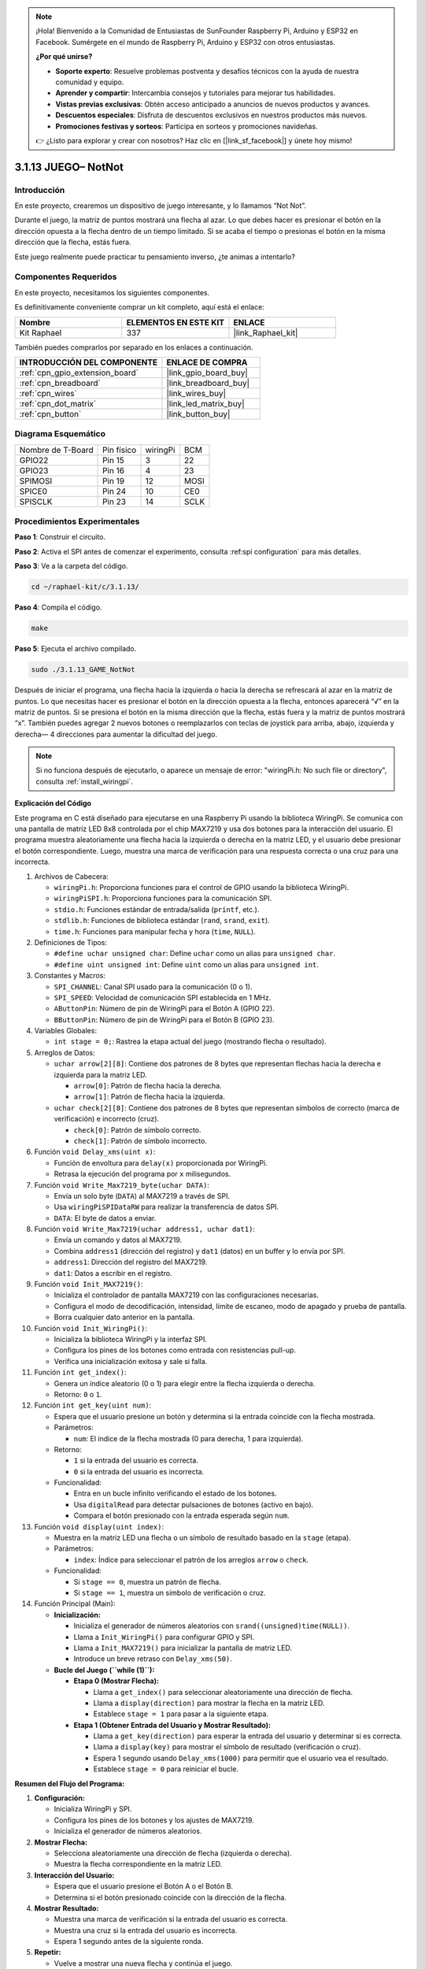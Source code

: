 .. note::

    ¡Hola! Bienvenido a la Comunidad de Entusiastas de SunFounder Raspberry Pi, Arduino y ESP32 en Facebook. Sumérgete en el mundo de Raspberry Pi, Arduino y ESP32 con otros entusiastas.

    **¿Por qué unirse?**

    - **Soporte experto**: Resuelve problemas postventa y desafíos técnicos con la ayuda de nuestra comunidad y equipo.
    - **Aprender y compartir**: Intercambia consejos y tutoriales para mejorar tus habilidades.
    - **Vistas previas exclusivas**: Obtén acceso anticipado a anuncios de nuevos productos y avances.
    - **Descuentos especiales**: Disfruta de descuentos exclusivos en nuestros productos más nuevos.
    - **Promociones festivas y sorteos**: Participa en sorteos y promociones navideñas.

    👉 ¿Listo para explorar y crear con nosotros? Haz clic en [|link_sf_facebook|] y únete hoy mismo!

.. _3.1.13_c:

3.1.13 JUEGO– NotNot
===========================

Introducción
-------------------

En este proyecto, crearemos un dispositivo de juego interesante, y lo llamamos “Not Not”.

Durante el juego, la matriz de puntos mostrará una flecha al azar. Lo que debes hacer es presionar el botón en la dirección opuesta a la flecha dentro de un tiempo limitado. Si se acaba el tiempo o presionas el botón en la misma dirección que la flecha, estás fuera.

Este juego realmente puede practicar tu pensamiento inverso, ¿te animas a intentarlo?

Componentes Requeridos
------------------------------

En este proyecto, necesitamos los siguientes componentes.

.. image:: ../img/list_GAME_14_NotNot.png
    :align: center

Es definitivamente conveniente comprar un kit completo, aquí está el enlace:

.. list-table::
    :widths: 20 20 20
    :header-rows: 1

    *   - Nombre	
        - ELEMENTOS EN ESTE KIT
        - ENLACE
    *   - Kit Raphael
        - 337
        - |link_Raphael_kit|

También puedes comprarlos por separado en los enlaces a continuación.

.. list-table::
    :widths: 30 20
    :header-rows: 1

    *   - INTRODUCCIÓN DEL COMPONENTE
        - ENLACE DE COMPRA

    *   - :ref:`cpn_gpio_extension_board`
        - |link_gpio_board_buy|
    *   - :ref:`cpn_breadboard`
        - |link_breadboard_buy|
    *   - :ref:`cpn_wires`
        - |link_wires_buy|
    *   - :ref:`cpn_dot_matrix`
        - |link_led_matrix_buy|
    *   - :ref:`cpn_button`
        - |link_button_buy|

Diagrama Esquemático
--------------------------

================= ========== ======== ====
Nombre de T-Board Pin físico wiringPi BCM
GPIO22            Pin 15     3        22
GPIO23            Pin 16     4        23
SPIMOSI           Pin 19     12       MOSI
SPICE0            Pin 24     10       CE0
SPISCLK           Pin 23     14       SCLK
================= ========== ======== ====

.. image:: ../img/Schematic_notnot.png
   :align: center

Procedimientos Experimentales
---------------------------------

**Paso 1**: Construir el circuito.

.. image:: ../img/3.1.14game_notnot.png

**Paso 2**: Activa el SPI antes de comenzar el experimento, consulta :ref:spi configuration` para más detalles.

**Paso 3**: Ve a la carpeta del código.

.. raw:: html

   <run></run>

.. code-block:: 

    cd ~/raphael-kit/c/3.1.13/

**Paso 4**: Compila el código.

.. raw:: html

   <run></run>

.. code-block:: 

    make

**Paso 5**: Ejecuta el archivo compilado.

.. raw:: html

   <run></run>

.. code-block:: 

    sudo ./3.1.13_GAME_NotNot

Después de iniciar el programa, una flecha hacia la izquierda o hacia la derecha se 
refrescará al azar en la matriz de puntos. Lo que necesitas hacer es presionar el 
botón en la dirección opuesta a la flecha, entonces aparecerá “√” en la matriz de puntos. 
Si se presiona el botón en la misma dirección que la flecha, estás fuera y la matriz de 
puntos mostrará “x”. También puedes agregar 2 nuevos botones o reemplazarlos con teclas 
de joystick para arriba, abajo, izquierda y derecha— 4 direcciones para aumentar la 
dificultad del juego.

.. note::

    Si no funciona después de ejecutarlo, o aparece un mensaje de error: \"wiringPi.h: No such file or directory\", consulta :ref:`install_wiringpi`.

**Explicación del Código**

Este programa en C está diseñado para ejecutarse en una Raspberry Pi usando la biblioteca WiringPi. Se comunica con una pantalla de matriz LED 8x8 controlada por el chip MAX7219 y usa dos botones para la interacción del usuario. El programa muestra aleatoriamente una flecha hacia la izquierda o derecha en la matriz LED, y el usuario debe presionar el botón correspondiente. Luego, muestra una marca de verificación para una respuesta correcta o una cruz para una incorrecta.

#. Archivos de Cabecera:

   * ``wiringPi.h``: Proporciona funciones para el control de GPIO usando la biblioteca WiringPi.
   * ``wiringPiSPI.h``: Proporciona funciones para la comunicación SPI.
   * ``stdio.h``: Funciones estándar de entrada/salida (``printf``, etc.).
   * ``stdlib.h``: Funciones de biblioteca estándar (``rand``, ``srand``, ``exit``).
   * ``time.h``: Funciones para manipular fecha y hora (``time``, ``NULL``).

#. Definiciones de Tipos:

   * ``#define uchar unsigned char``: Define ``uchar`` como un alias para ``unsigned char``.
   * ``#define uint unsigned int``: Define ``uint`` como un alias para ``unsigned int``.

#. Constantes y Macros:

   * ``SPI_CHANNEL``: Canal SPI usado para la comunicación (0 o 1).
   * ``SPI_SPEED``: Velocidad de comunicación SPI establecida en 1 MHz.
   * ``AButtonPin``: Número de pin de WiringPi para el Botón A (GPIO 22).
   * ``BButtonPin``: Número de pin de WiringPi para el Botón B (GPIO 23).

#. Variables Globales:

   * ``int stage = 0;``: Rastrea la etapa actual del juego (mostrando flecha o resultado).

#. Arreglos de Datos:

   * ``uchar arrow[2][8]``: Contiene dos patrones de 8 bytes que representan flechas hacia la derecha e izquierda para la matriz LED.

     * ``arrow[0]``: Patrón de flecha hacia la derecha.
     * ``arrow[1]``: Patrón de flecha hacia la izquierda.

   * ``uchar check[2][8]``: Contiene dos patrones de 8 bytes que representan símbolos de correcto (marca de verificación) e incorrecto (cruz).

     * ``check[0]``: Patrón de símbolo correcto.
     * ``check[1]``: Patrón de símbolo incorrecto.

#. Función ``void Delay_xms(uint x)``:

   * Función de envoltura para ``delay(x)`` proporcionada por WiringPi.
   * Retrasa la ejecución del programa por ``x`` milisegundos.

#. Función ``void Write_Max7219_byte(uchar DATA)``:

   * Envía un solo byte (``DATA``) al MAX7219 a través de SPI.
   * Usa ``wiringPiSPIDataRW`` para realizar la transferencia de datos SPI.
   * ``DATA``: El byte de datos a enviar.

#. Función ``void Write_Max7219(uchar address1, uchar dat1)``:

   * Envía un comando y datos al MAX7219.
   * Combina ``address1`` (dirección del registro) y ``dat1`` (datos) en un buffer y lo envía por SPI.
   * ``address1``: Dirección del registro del MAX7219.
   * ``dat1``: Datos a escribir en el registro.

#. Función ``void Init_MAX7219()``:

   * Inicializa el controlador de pantalla MAX7219 con las configuraciones necesarias.
   * Configura el modo de decodificación, intensidad, límite de escaneo, modo de apagado y prueba de pantalla.
   * Borra cualquier dato anterior en la pantalla.

#. Función ``void Init_WiringPi()``:

   * Inicializa la biblioteca WiringPi y la interfaz SPI.
   * Configura los pines de los botones como entrada con resistencias pull-up.
   * Verifica una inicialización exitosa y sale si falla.

#. Función ``int get_index()``:

   * Genera un índice aleatorio (0 o 1) para elegir entre la flecha izquierda o derecha.
   * Retorno: ``0`` o ``1``.

#. Función ``int get_key(uint num)``:

   * Espera que el usuario presione un botón y determina si la entrada coincide con la flecha mostrada.
   * Parámetros:

     * ``num``: El índice de la flecha mostrada (0 para derecha, 1 para izquierda).

   * Retorno:

     * ``1`` si la entrada del usuario es correcta.
     * ``0`` si la entrada del usuario es incorrecta.

   * Funcionalidad:

     * Entra en un bucle infinito verificando el estado de los botones.
     * Usa ``digitalRead`` para detectar pulsaciones de botones (activo en bajo).
     * Compara el botón presionado con la entrada esperada según ``num``.

#. Función ``void display(uint index)``:

   * Muestra en la matriz LED una flecha o un símbolo de resultado basado en la ``stage`` (etapa).
   * Parámetros:

     * ``index``: Índice para seleccionar el patrón de los arreglos ``arrow`` o ``check``.

   * Funcionalidad:

     * Si ``stage == 0``, muestra un patrón de flecha.
     * Si ``stage == 1``, muestra un símbolo de verificación o cruz.

#. Función Principal (Main):

   * **Inicialización:**

     * Inicializa el generador de números aleatorios con ``srand((unsigned)time(NULL))``.
     * Llama a ``Init_WiringPi()`` para configurar GPIO y SPI.
     * Llama a ``Init_MAX7219()`` para inicializar la pantalla de matriz LED.
     * Introduce un breve retraso con ``Delay_xms(50)``.
   
   * **Bucle del Juego (``while (1)``):**

     * **Etapa 0 (Mostrar Flecha):**

       * Llama a ``get_index()`` para seleccionar aleatoriamente una dirección de flecha.
       * Llama a ``display(direction)`` para mostrar la flecha en la matriz LED.
       * Establece ``stage = 1`` para pasar a la siguiente etapa.

     * **Etapa 1 (Obtener Entrada del Usuario y Mostrar Resultado):**

       * Llama a ``get_key(direction)`` para esperar la entrada del usuario y determinar si es correcta.
       * Llama a ``display(key)`` para mostrar el símbolo de resultado (verificación o cruz).
       * Espera 1 segundo usando ``Delay_xms(1000)`` para permitir que el usuario vea el resultado.
       * Establece ``stage = 0`` para reiniciar el bucle.


**Resumen del Flujo del Programa:**

1. **Configuración:**

   * Inicializa WiringPi y SPI.
   * Configura los pines de los botones y los ajustes de MAX7219.
   * Inicializa el generador de números aleatorios.

2. **Mostrar Flecha:**

   * Selecciona aleatoriamente una dirección de flecha (izquierda o derecha).
   * Muestra la flecha correspondiente en la matriz LED.

3. **Interacción del Usuario:**

   * Espera que el usuario presione el Botón A o el Botón B.
   * Determina si el botón presionado coincide con la dirección de la flecha.

4. **Mostrar Resultado:**

   * Muestra una marca de verificación si la entrada del usuario es correcta.
   * Muestra una cruz si la entrada del usuario es incorrecta.
   * Espera 1 segundo antes de la siguiente ronda.

5. **Repetir:**

   * Vuelve a mostrar una nueva flecha y continúa el juego.
